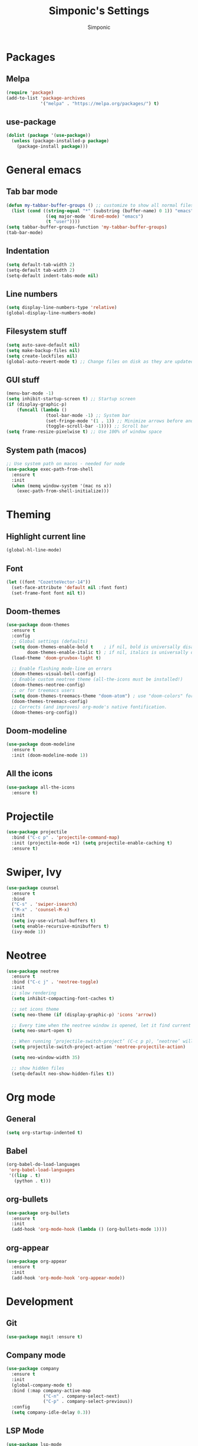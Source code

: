 #+TITLE: Simponic's Settings
#+AUTHOR: Simponic
#+STARTUP: fold

* Packages
** Melpa
#+BEGIN_SRC emacs-lisp
  (require 'package)
  (add-to-list 'package-archives
               '("melpa" . "https://melpa.org/packages/") t)
#+END_SRC
** use-package
#+BEGIN_SRC emacs-lisp
  (dolist (package '(use-package))
    (unless (package-installed-p package)
      (package-install package)))
#+END_SRC

* General emacs
** Tab bar mode
#+BEGIN_SRC emacs-lisp
  (defun my-tabbar-buffer-groups () ;; customize to show all normal files in one group
    (list (cond ((string-equal "*" (substring (buffer-name) 0 1)) "emacs")
                 ((eq major-mode 'dired-mode) "emacs")
                 (t "user"))))
  (setq tabbar-buffer-groups-function 'my-tabbar-buffer-groups)
  (tab-bar-mode)
#+END_SRC
** Indentation
#+BEGIN_SRC emacs-lisp
  (setq default-tab-width 2)
  (setq-default tab-width 2)
  (setq-default indent-tabs-mode nil)
#+END_SRC
** Line numbers
#+BEGIN_SRC emacs-lisp
  (setq display-line-numbers-type 'relative)
  (global-display-line-numbers-mode)
#+END_SRC
** Filesystem stuff
#+BEGIN_SRC emacs-lisp
  (setq auto-save-default nil)
  (setq make-backup-files nil)
  (setq create-lockfiles nil)
  (global-auto-revert-mode t) ;; Change files on disk as they are updated
#+END_SRC
** GUI stuff
#+BEGIN_SRC emacs-lisp
  (menu-bar-mode -1)
  (setq inhibit-startup-screen t) ;; Startup screen
  (if (display-graphic-p)
      (funcall (lambda ()
                 (tool-bar-mode -1) ;; System bar
                 (set-fringe-mode '(1 . 1)) ;; Minimize arrows before and after wrapped lines by setting fringe to 1px
                 (toggle-scroll-bar -1)))) ;; Scroll bar
  (setq frame-resize-pixelwise t) ;; Use 100% of window space
#+END_SRC
** System path (macos)
#+BEGIN_SRC emacs-lisp
  ;; Use system path on macos - needed for node
  (use-package exec-path-from-shell
    :ensure t
    :init
    (when (memq window-system '(mac ns x))
      (exec-path-from-shell-initialize)))
#+END_SRC

* Theming
** Highlight current line
#+BEGIN_SRC emacs-lisp
  (global-hl-line-mode)
#+END_SRC
** Font
#+BEGIN_SRC emacs-lisp
  (let ((font "CozetteVector-14"))
    (set-face-attribute 'default nil :font font)
    (set-frame-font font nil t))
#+END_SRC
** Doom-themes
#+BEGIN_SRC emacs-lisp
  (use-package doom-themes
    :ensure t
    :config
    ;; Global settings (defaults)
    (setq doom-themes-enable-bold t    ; if nil, bold is universally disabled
          doom-themes-enable-italic t) ; if nil, italics is universally disabled
    (load-theme 'doom-gruvbox-light t)

    ;; Enable flashing mode-line on errors
    (doom-themes-visual-bell-config)
    ;; Enable custom neotree theme (all-the-icons must be installed!)
    (doom-themes-neotree-config)
    ;; or for treemacs users
    (setq doom-themes-treemacs-theme "doom-atom") ; use "doom-colors" for less minimal icon theme
    (doom-themes-treemacs-config)
    ;; Corrects (and improves) org-mode's native fontification.
    (doom-themes-org-config))
#+END_SRC
** Doom-modeline
#+BEGIN_SRC emacs-lisp
  (use-package doom-modeline
    :ensure t
    :init (doom-modeline-mode 1))
#+END_SRC
** All the icons
#+BEGIN_SRC emacs-lisp
  (use-package all-the-icons
    :ensure t)
#+END_SRC

* Projectile
#+BEGIN_SRC emacs-lisp
  (use-package projectile
    :bind ("C-c p" . 'projectile-command-map)
    :init (projectile-mode +1) (setq projectile-enable-caching t)
    :ensure t)
#+END_SRC

* Swiper, Ivy
#+BEGIN_SRC emacs-lisp
  (use-package counsel
    :ensure t
    :bind
    ("C-s" . 'swiper-isearch)
    ("M-x" . 'counsel-M-x)
    :init
    (setq ivy-use-virtual-buffers t)
    (setq enable-recursive-minibuffers t)
    (ivy-mode 1))
#+END_SRC

* Neotree
#+BEGIN_SRC emacs-lisp
  (use-package neotree
    :ensure t
    :bind ("C-c j" . 'neotree-toggle)
    :init
    ;; slow rendering
    (setq inhibit-compacting-font-caches t)

    ;; set icons theme
    (setq neo-theme (if (display-graphic-p) 'icons 'arrow))

    ;; Every time when the neotree window is opened, let it find current file and jump to node
    (setq neo-smart-open t)

    ;; When running ‘projectile-switch-project’ (C-c p p), ‘neotree’ will change root automatically
    (setq projectile-switch-project-action 'neotree-projectile-action)

    (setq neo-window-width 35)

    ;; show hidden files
    (setq-default neo-show-hidden-files t))
#+END_SRC

* Org mode
** General
#+BEGIN_SRC emacs-lisp
  (setq org-startup-indented t)
#+END_SRC
** Babel
#+BEGIN_SRC emacs-lisp
  (org-babel-do-load-languages
   'org-babel-load-languages
   '((lisp . t)
     (python . t)))
#+END_SRC
** org-bullets
#+BEGIN_SRC emacs-lisp
  (use-package org-bullets
    :ensure t
    :init
    (add-hook 'org-mode-hook (lambda () (org-bullets-mode 1))))
#+END_SRC
** org-appear
#+BEGIN_SRC emacs-lisp
  (use-package org-appear
    :ensure t
    :init
    (add-hook 'org-mode-hook 'org-appear-mode))  
#+END_SRC

* Development
** Git
#+BEGIN_SRC emacs-lisp
  (use-package magit :ensure t)
#+END_SRC
** Company mode
#+BEGIN_SRC emacs-lisp
  (use-package company
    :ensure t
    :init
    (global-company-mode t)
    :bind (:map company-active-map
                ("C-n" . company-select-next)
                ("C-p" . company-select-previous))
    :config
    (setq company-idle-delay 0.3))
#+END_SRC
** LSP Mode
#+BEGIN_SRC emacs-lisp
  (use-package lsp-mode
    :ensure t
    :init
    ;; set prefix for lsp-command-keymap (few alternatives - "C-l", "C-c l")
    (setq lsp-keymap-prefix "C-c l")
    :hook (;; replace XXX-mode with concrete major-mode(e. g. python-mode)
           (elixir-mode . lsp)
           (rust-mode . lsp)
           (typescript-mode . lsp)
           ;; if you want which-key integration
           (lsp-mode . lsp-enable-which-key-integration))
    :commands lsp)
#+END_SRC
** Languages
*** Common Lisp
**** Slime
#+BEGIN_SRC emacs-lisp
  (use-package slime
    :ensure t
    :init
    (setq inferior-lisp-program "sbcl"))
#+END_SRC
*** Elixir
#+BEGIN_SRC emacs-lisp
  (use-package elixir-mode
    :ensure t)
#+END_SRC
*** Rust
After installing the ~rust-analyzer~ program, the following can be used:
#+BEGIN_SRC emacs-lisp
  (use-package rust-mode
    :ensure t)
  (setq lsp-rust-server 'rust-analyzer)
#+END_SRC

*** Web Stuff
**** Web Mode
#+BEGIN_SRC emacs-lisp
  ;; web-mode
  (setq web-mode-markup-indent-offset 2)
  (setq web-mode-code-indent-offset 2)
  (setq web-mode-css-indent-offset 2)
  (use-package web-mode
    :ensure t
    :mode (("\\.js\\'" . web-mode)
           ("\\.jsx\\'" .  web-mode)
           ("\\.ts\\'" . web-mode)
           ("\\.tsx\\'" . web-mode)
           ("\\.html\\'" . web-mode))
    :commands web-mode)
#+END_SRC
**** Prettier
#+BEGIN_SRC emacs-lisp
  (use-package prettier-js
    :ensure t)
  (add-hook 'web-mode-hook #'(lambda ()
                               (enable-minor-mode
                                '("\\.jsx?\\'" . prettier-js-mode))
                               (enable-minor-mode
                                '("\\.tsx?\\'" . prettier-js-mode))))
#+END_SRC
*** Kotlin
#+BEGIN_SRC emacs-lisp
  (use-package kotlin-mode
    :ensure t)
#+END_SRC
